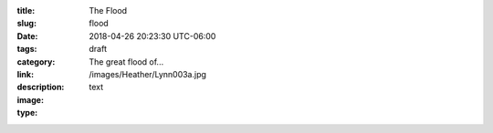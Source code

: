 :title: The Flood
:slug: flood
:date: 2018-04-26 20:23:30 UTC-06:00
:tags: draft
:category: 
:link: 
:description: The great flood of...
:image: /images/Heather/Lynn003a.jpg
:type: text

.. TEASER_END

